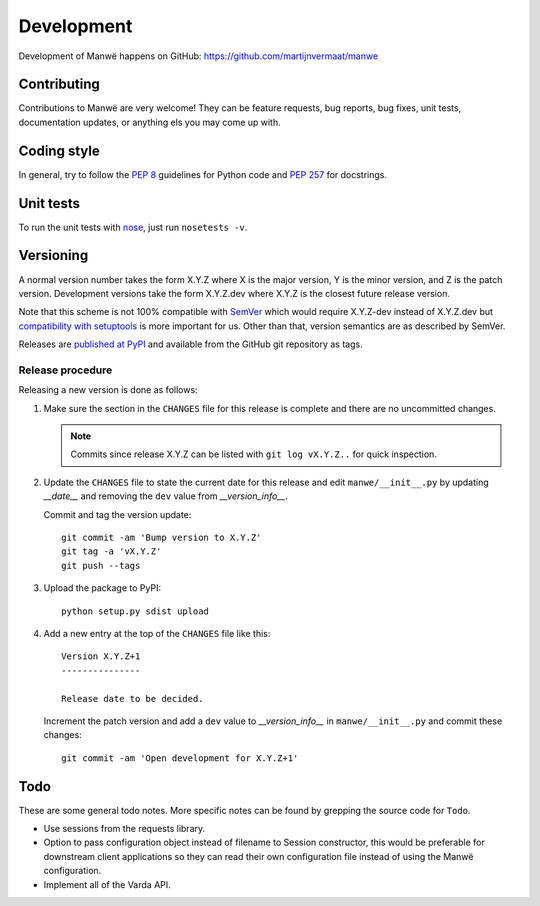 Development
===========

Development of Manwë happens on GitHub:
https://github.com/martijnvermaat/manwe


Contributing
------------

Contributions to Manwë are very welcome! They can be feature requests, bug
reports, bug fixes, unit tests, documentation updates, or anything els you may
come up with.


Coding style
------------

In general, try to follow the `PEP 8`_ guidelines for Python code and `PEP
257`_ for docstrings.


Unit tests
----------

To run the unit tests with `nose`_, just run ``nosetests -v``.


Versioning
----------

A normal version number takes the form X.Y.Z where X is the major version, Y
is the minor version, and Z is the patch version. Development versions take
the form X.Y.Z.dev where X.Y.Z is the closest future release version.

Note that this scheme is not 100% compatible with `SemVer`_ which would
require X.Y.Z-dev instead of X.Y.Z.dev but `compatibility with setuptools
<http://peak.telecommunity.com/DevCenter/setuptools#specifying-your-project-s-version>`_
is more important for us. Other than that, version semantics are as described
by SemVer.

Releases are `published at PyPI <https://pypi.python.org/pypi/manwe>`_ and
available from the GitHub git repository as tags.


Release procedure
^^^^^^^^^^^^^^^^^

Releasing a new version is done as follows:

1. Make sure the section in the ``CHANGES`` file for this release is
   complete and there are no uncommitted changes.

   .. note::

    Commits since release X.Y.Z can be listed with ``git log vX.Y.Z..`` for
    quick inspection.

2. Update the ``CHANGES`` file to state the current date for this release
   and edit ``manwe/__init__.py`` by updating `__date__` and removing the
   ``dev`` value from `__version_info__`.

   Commit and tag the version update::

       git commit -am 'Bump version to X.Y.Z'
       git tag -a 'vX.Y.Z'
       git push --tags

3. Upload the package to PyPI::

       python setup.py sdist upload

4. Add a new entry at the top of the ``CHANGES`` file like this::

       Version X.Y.Z+1
       ---------------

       Release date to be decided.

   Increment the patch version and add a ``dev`` value to `__version_info__`
   in ``manwe/__init__.py`` and commit these changes::

       git commit -am 'Open development for X.Y.Z+1'


Todo
----

These are some general todo notes. More specific notes can be found by
grepping the source code for ``Todo``.

* Use sessions from the requests library.
* Option to pass configuration object instead of filename to Session
  constructor, this would be preferable for downstream client applications so
  they can read their own configuration file instead of using the Manwë
  configuration.
* Implement all of the Varda API.


.. _nose: https://nose.readthedocs.org/
.. _PEP 8: http://www.python.org/dev/peps/pep-0008/
.. _PEP 257: http://www.python.org/dev/peps/pep-0257/
.. _SemVer: http://semver.org/
